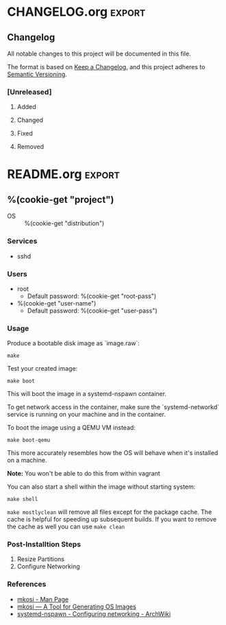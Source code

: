 %(cookie-prompt "project")
%(cookie-choice "distribution" "arch" "ubunutu")
%(cookie-choice "architecture" "x86_64")
%(cookie-prompt "root-pass" "root")
%(cookie-prompt "root-size" "5G")
%(cookie-prompt "user-name" "mkosi")
%(cookie-prompt "user-pass" "toor")


* Makefile
#+BEGIN_SRC makefile :tangle (cookie-get-path)
CACHE_DIR=mkosi-cache
OS_IMG=image.raw
OS_IMG_NSPAWN = $(basename $(OS_IMG)).nspawn

ifeq ($(shell whoami),vagrant)
	TEMPORARY_PATH := /home/vagrant
else
	TEMPORARY_PATH := .
endif

# Default target
.PHONY: all
all: $(OS_IMG)

.PHONY: boot-qemu
boot-qemu: ## Boot the machine image using QEMU
	@qemu-system-x86_64 \
		-smp 2 \
		-m 2048 \
		-enable-kvm \
		-vga std \
		-cpu host \
    -drive if=pflash,format=raw,readonly,file=/usr/share/ovmf/x64/OVMF_CODE.fd \
		-drive format=raw,file=$(OS_IMG) \
    -object rng-random,filename=/dev/urandom,id=rng0 \
		-device virtio-rng-pci,rng=rng0,id=rng-device0 \
		-net nic,model=virtio \
		-net user

.PHONY: help
help: ## Show help message
	@grep -hE '^\S+:.*##' $(MAKEFILE_LIST) | sed -e 's/:[[:blank:]]*\(##\)[[:blank:]]*/\1/' | column -s '##' -t

$(OS_IMG): ## Generate the raw disk image
	@mkdir -p $(CACHE_DIR)
	sudo $(MKOSI) --cache $(CACHE_DIR) --output $(TEMPORARY_PATH)/$(OS_IMG)
	@mv --verbose --no-clobber $(TEMPORARY_PATH)/$(OS_IMG) $(TEMPORARY_PATH)/$(OS_IMG_NSPAWN) .

.PHONY: boot
boot: ## Boot into the system
	sudo mkosi -o $(OS_IMG) boot

.PHONY: shell
shell: ## Enter a shell in the system (without booting it)
	sudo mkosi -o $(OS_IMG) shell

.PHONY: mostlyclean
mostlyclean: ## Remove created files, excluding the package cache
	@rm -f $(OS_IMG)
	sudo mkosi -o $(OS_IMG) -f clean
	sudo rm -rf .mkosi-*

.PHONY: clean
clean: mostlyclean ## Remove all created files
	@rm -rf $(CACHE_DIR)
#+END_SRC
* mkosi.default

#+name: packages-ubuntu
#+BEGIN_SRC conf
  # Networking
  openssh-client
  openssh-server
  inetutils-ping
  net-tools
  iproute2
  curl
  wget
  dhcpcd5
  # Wireless
  wireless-tools
  wpasupplicant
  # Docker
  apt-transport-https
  ca-certificates
  gpg-agent
  # Hardware
  usbutils
  # Misc
  locales
  vim
  software-properties-common
  sudo
  man
  build-essential
#+END_SRC

#+NAME: packages-arch
#+BEGIN_SRC conf
  # Networking
  openssh
  iputils
  net-tools
  wireless_tools
  wpa_supplicant
  # Misc
  vim
  tmux
  arch-install-scripts
  pacman-contrib
  sudo
  man
#+END_SRC

#+BEGIN_SRC conf :tangle (cookie-get-path)
[Distribution]
Distribution=%(cookie-get "distribution")
Architecture=%(cookie-get "architecture")

[Validation]
Password=%(cookie-get "root-pass")

[Packages]
WithNetwork=true
WithDocs=true
Packages=
  <<packages-%(cookie-get "distribution")>>

[Partitions]
RootSize=%(cookie-get "root-size")

[Output]
Bootable=yes
Hostname=yes
Output=image.raw
#+END_SRC
* mkosi.postinst
#+name: postinst-ubuntu
#+BEGIN_SRC shell
function package_setup() {
}

function install_docker() {
    curl -fsSL https://download.docker.com/linux/ubuntu/gpg | apt-key add -

    add-apt-repository \
        "deb http://archive.ubuntu.com/ubuntu \
  $(lsb_release -cs)-security \
  main universe"

    add-apt-repository \
        "deb [arch=amd64] https://download.docker.com/linux/ubuntu \
  $(lsb_release -cs) \
  stable"

    apt-get upgrade -y

    apt-get install -y docker-ce docker-ce-cli containerd.io

    systemctl enable docker
}
#+END_SRC

#+name: postinst-arch
#+BEGIN_SRC shell
function package_setup() {
    # Update the list of mirrors
    curl -s "https://www.archlinux.org/mirrorlist/?country=US&protocol=https&use_mirror_status=on" | sed -e 's/^#Server/Server/' -e '/^#/d' | rankmirrors -n 5 - > /etc/pacman.d/mirrorlist
}

function install_docker() {
    pacman -S docker

    systemctl enable docker
}
#+END_SRC

#+BEGIN_SRC shell :shebang "#!/bin/bash" :tangle (cookie-get-path)
set -e

<<postinst-%(cookie-get "distribution")>>

function set_locale() {
    update-locale LANG=$1 LC_ALL=$1

    export LANG=$1
    export LC_ALL=$1
}

function setup_sudo() {
    groupadd -f sudo
    echo '%sudo	ALL=(ALL) ALL' > /etc/sudoers
}

function add_user() {
    useradd --create-home --groups users,sudo --no-user-group ${1}
    echo "${1}:${2}" | chpasswd
}

package_setup
set_locale "C.UTF-8"
setup_sudo
add_user %(cookie-get "user-name") %(cookie-get "user-pass")
install_docker

# Enable systemd networking
systemctl enable systemd-networkd
#+END_SRC

* mkosi.nspawn
#+BEGIN_SRC conf :tangle (cookie-get-path)
[Exec]
Environment=LANG=C.UTF-8
Environment=LC_ALL=C.UTF-8

[Files]
BindReadOnly=/etc/resolv.conf
#+END_SRC

* Vagrantfile
#+BEGIN_SRC ruby :tangle (cookie-get-path)
$script = <<-SCRIPT
#!/bin/bash
set -e


curl -s "https://www.archlinux.org/mirrorlist/?country=US&protocol=https&use_mirror_status=on" | sed -e 's/^#Server/Server/' -e '/^#/d' > /tmp/mirrorlist

cp -v /tmp/mirrorlist /etc/pacman.d

# Update the package db
pacman --noconfirm -Syy

# Update the package signature keys
# pacman-key --refresh-keys
pacman-key --init
pacman-key --populate archlinux
pacman --noconfirm -S archlinux-keyring

# Install for the `rankmirrors` command
pacman --noconfirm -S pacman-contrib

# Use the top 5 fastest mirrors
rankmirrors -n 5 /tmp/mirrorlist > /etc/pacman.d/mirrorlist

# Update the system
pacman --noconfirm -Syu
pacman --noconfirm -S base-devel dosfstools debootstrap squashfs-tools squashfuse

# Install mkosi
# PKGBUILD from the AUR: https://aur.archlinux.org/cgit/aur.git/plain/PKGBUILD?h=mkosi
cat <<EOF > mkosi.pkgbuild
pkgname=mkosi
pkgver=5
pkgrel=1
pkgdesc='Build Legacy-Free OS Images'
arch=('any')
url='https://github.com/systemd/mkosi'
license=('LGPL2.1')
depends=('python')
makedepends=('python-setuptools')
optdepends=('dnf: build Fedora or Mageia images'
            'debootstrap: build Debian or Ubuntu images'
            'debian-archive-keyring: build Debian images'
            'ubuntu-keyring: build Ubuntu images'
            'arch-install-scripts: build Arch images'
            'zypper-git: build openSUSE images'
            'gnupg: sign images'
            'xz: compress images with xz'
            'btrfs-progs: raw_btrfs and subvolume output formats'
            'dosfstools: build bootable images'
            'squashfs-tools: raw_squashfs output format'
            'tar: tar output format'
            'cryptsetup: add dm-verity partitions'
            'edk2-ovmf: run bootable images in QEMU'
            'qemu: run bootable images in QEMU'
            'sbsigntools: sign EFI binaries for UEFI SecureBoot')
source=("https://github.com/systemd/mkosi/archive/v\\$pkgver.tar.gz")
sha256sums=('88e995dac8dfc665d2e741bd24f94c5aeb7f11fc79f2cd8560001f68a86a4bda')

package() {
  cd "mkosi-\\$pkgver"
  python setup.py install --root="\\$pkgdir"
}
EOF
sudo -u vagrant makepkg --noconfirm -icsp mkosi.pkgbuild

# This patch is necessary because the current version of debootstrap is broken when used with --verbose
sed -i '1615d' /usr/bin/mkosi

systemctl enable systemd-networkd
SCRIPT

Vagrant.configure("2") do |config|
  config.vm.box = "archlinux/archlinux"
  config.vm.provision "shell", inline: $script
end
#+END_SRC

* CHANGELOG.org                                                      :export:
** Changelog

 All notable changes to this project will be documented in this file.

 The format is based on [[https://keepachangelog.com/en/1.0.0/][Keep a Changelog]], and this project adheres to [[https://semver.org/spec/v2.0.0.html][Semantic Versioning]].

*** [Unreleased]

**** Added

**** Changed

**** Fixed

**** Removed
* README.org                                                         :export:

** %(cookie-get "project")
   - OS :: %(cookie-get "distribution")

*** Services
    - sshd

*** Users
    - root
        - Default password: %(cookie-get "root-pass")
    - %(cookie-get "user-name")
        - Default password: %(cookie-get "user-pass")

*** Usage

    Produce a bootable disk image as `image.raw`:
    #+BEGIN_SRC shell
     make
    #+END_SRC

    Test your created image:
    #+BEGIN_SRC shell
     make boot
    #+END_SRC

    This will boot the image in a systemd-nspawn container.

    To get network access in the container, make sure the `systemd-networkd` service is running on your machine and in the container. 

    To boot the image using a QEMU VM instead:
    #+BEGIN_SRC shell
     make boot-qemu
    #+END_SRC

    This more accurately resembles how the OS will behave when it's installed on a machine.

    **Note:** You won't be able to do this from within vagrant

    You can also start a shell within the image without starting system:
    #+BEGIN_SRC shell
     make shell
    #+END_SRC

    ~make mostlyclean~ will remove all files except for the package cache. The cache is helpful for speeding up subsequent builds. If you want to remove the cache as well you can use ~make clean~

*** Post-Installtion Steps
    1. Resize Partitions
    2. Configure Networking

*** References
    - [[https://github.com/systemd/mkosi/blob/master/mkosi.md][mkosi - Man Page]]
    - [[http://0pointer.net/blog/mkosi-a-tool-for-generating-os-images.html][mkosi — A Tool for Generating OS Images]]
    - [[https://wiki.archlinux.org/index.php/Systemd-nspawn#Configure_networking][systemd-nspawn - Configuring networking - ArchWiki]]
       
* .gitignore
#+BEGIN_SRC gitignore :tangle (cookie-get-path)
# Vagrant
.vagrant

# Mkosi files
mkosi-cache
image.raw
image.nspawn
#+END_SRC

